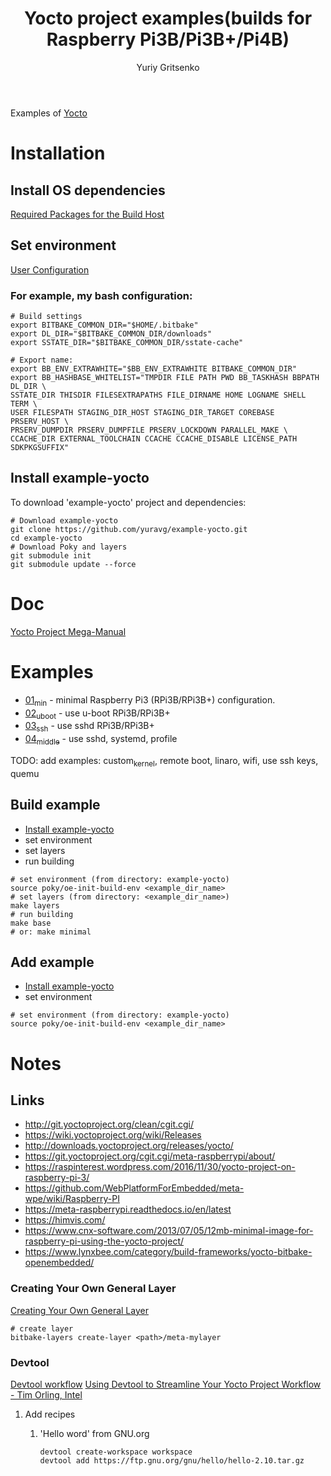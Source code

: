 #+TITLE: Yocto project examples(builds for Raspberry Pi3B/Pi3B+/Pi4B)
#+AUTHOR: Yuriy Gritsenko
#+DESCRIPTION: Yocto project examples
#+LINK: https://github.com/yuravg/example-yocto

Examples of [[https://www.yoctoproject.org][Yocto]]

* Installation

** Install OS dependencies

[[https://www.yoctoproject.org/docs/3.0.2/mega-manual/mega-manual.html#required-packages-for-the-build-host][Required Packages for the Build Host]]

** Set environment

[[https://www.yoctoproject.org/docs/3.0.2/mega-manual/mega-manual.html#user-configuration][User Configuration]]

*** For example, my bash configuration:
#+begin_src shell-script
# Build settings
export BITBAKE_COMMON_DIR="$HOME/.bitbake"
export DL_DIR="$BITBAKE_COMMON_DIR/downloads"
export SSTATE_DIR="$BITBAKE_COMMON_DIR/sstate-cache"

# Export name:
export BB_ENV_EXTRAWHITE="$BB_ENV_EXTRAWHITE BITBAKE_COMMON_DIR"
export BB_HASHBASE_WHITELIST="TMPDIR FILE PATH PWD BB_TASKHASH BBPATH DL_DIR \
SSTATE_DIR THISDIR FILESEXTRAPATHS FILE_DIRNAME HOME LOGNAME SHELL TERM \
USER FILESPATH STAGING_DIR_HOST STAGING_DIR_TARGET COREBASE PRSERV_HOST \
PRSERV_DUMPDIR PRSERV_DUMPFILE PRSERV_LOCKDOWN PARALLEL_MAKE \
CCACHE_DIR EXTERNAL_TOOLCHAIN CCACHE CCACHE_DISABLE LICENSE_PATH SDKPKGSUFFIX"
#+end_src

** Install example-yocto

To download 'example-yocto' project and dependencies:

#+begin_src shell-script
# Download example-yocto
git clone https://github.com/yuravg/example-yocto.git
cd example-yocto
# Download Poky and layers
git submodule init
git submodule update --force
#+end_src

* Doc
[[https://www.yoctoproject.org/docs/3.0.2/mega-manual/mega-manual.html][Yocto Project Mega-Manual]]

* Examples

- [[./01_min/README.org][01_min]] - minimal Raspberry Pi3 (RPi3B/RPi3B+) configuration.
- [[./02_uboot/README.org][02_uboot]] - use u-boot RPi3B/RPi3B+
- [[./03_ssh/README.org][03_ssh]] - use sshd RPi3B/RPi3B+
- [[./04_middle/README.org][04_middle]] - use sshd, systemd, profile

TODO: add examples: custom_kernel, remote boot, linaro, wifi, use ssh keys, quemu

** Build example

- [[#install-example-yocto][Install example-yocto]]
- set environment
- set layers
- run building

#+begin_src shell-script
# set environment (from directory: example-yocto)
source poky/oe-init-build-env <example_dir_name>
# set layers (from directory: <example_dir_name>)
make layers
# run building
make base
# or: make minimal
#+end_src

** Add example

- [[#install-example-yocto][Install example-yocto]]
- set environment

#+begin_src shell-script
# set environment (from directory: example-yocto)
source poky/oe-init-build-env <example_dir_name>
#+end_src

* Notes
** Links
- http://git.yoctoproject.org/clean/cgit.cgi/
- https://wiki.yoctoproject.org/wiki/Releases
- http://downloads.yoctoproject.org/releases/yocto/
- https://git.yoctoproject.org/cgit.cgi/meta-raspberrypi/about/
- https://raspinterest.wordpress.com/2016/11/30/yocto-project-on-raspberry-pi-3/
- https://github.com/WebPlatformForEmbedded/meta-wpe/wiki/Raspberry-PI
- https://meta-raspberrypi.readthedocs.io/en/latest
- https://himvis.com/
- https://www.cnx-software.com/2013/07/05/12mb-minimal-image-for-raspberry-pi-using-the-yocto-project/
- https://www.lynxbee.com/category/build-frameworks/yocto-bitbake-openembedded/

*** Creating Your Own General Layer
[[https://www.yoctoproject.org/docs/3.0.2/mega-manual/mega-manual.html#creating-your-own-general-layer][Creating Your Own General Layer]]
#+begin_src shell-script
# create layer
bitbake-layers create-layer <path>/meta-mylayer
#+end_src

*** Devtool

[[https://www.yoctoproject.org/docs/current/sdk-manual/sdk-manual.html#using-devtool-in-your-sdk-workflow][Devtool workflow]]
[[https://www.youtube.com/watch?v=CiD7rB35CRE][Using Devtool to Streamline Your Yocto Project Workflow - Tim Orling, Intel]]

**** Add recipes
***** 'Hello word' from GNU.org
#+begin_src shell-script
devtool create-workspace workspace
devtool add https://ftp.gnu.org/gnu/hello/hello-2.10.tar.gz
#+end_src
